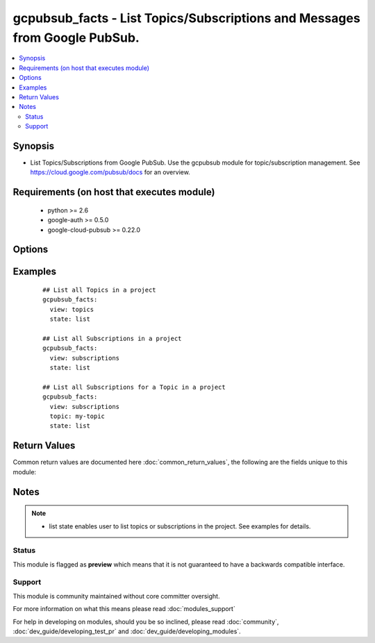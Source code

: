 .. _gcpubsub_facts:


gcpubsub_facts - List Topics/Subscriptions and Messages from Google PubSub.
+++++++++++++++++++++++++++++++++++++++++++++++++++++++++++++++++++++++++++

.. versionadded:: 2.3


.. contents::
   :local:
   :depth: 2


Synopsis
--------

* List Topics/Subscriptions from Google PubSub.  Use the gcpubsub module for topic/subscription management. See https://cloud.google.com/pubsub/docs for an overview.


Requirements (on host that executes module)
-------------------------------------------

  * python >= 2.6
  * google-auth >= 0.5.0
  * google-cloud-pubsub >= 0.22.0


Options
-------

.. raw:: html

    <table border=1 cellpadding=4>
    <tr>
    <th class="head">parameter</th>
    <th class="head">required</th>
    <th class="head">default</th>
    <th class="head">choices</th>
    <th class="head">comments</th>
    </tr>
                <tr><td>state<br/><div style="font-size: small;"></div></td>
    <td>no</td>
    <td></td>
        <td></td>
        <td><div>list is the only valid option.</div>        </td></tr>
                <tr><td>topic<br/><div style="font-size: small;"></div></td>
    <td>no</td>
    <td></td>
        <td></td>
        <td><div>GCP pubsub topic name.  Only the name, not the full path, is required.</div>        </td></tr>
                <tr><td>view<br/><div style="font-size: small;"></div></td>
    <td>yes</td>
    <td></td>
        <td></td>
        <td><div>Choices are 'topics' or 'subscriptions'</div>        </td></tr>
        </table>
    </br>



Examples
--------

 ::

    ## List all Topics in a project
    gcpubsub_facts:
      view: topics
      state: list
    
    ## List all Subscriptions in a project
    gcpubsub_facts:
      view: subscriptions
      state: list
    
    ## List all Subscriptions for a Topic in a project
    gcpubsub_facts:
      view: subscriptions
      topic: my-topic
      state: list

Return Values
-------------

Common return values are documented here :doc:`common_return_values`, the following are the fields unique to this module:

.. raw:: html

    <table border=1 cellpadding=4>
    <tr>
    <th class="head">name</th>
    <th class="head">description</th>
    <th class="head">returned</th>
    <th class="head">type</th>
    <th class="head">sample</th>
    </tr>

        <tr>
        <td> topic </td>
        <td> Name of topic. Used to filter subscriptions. </td>
        <td align=center> Always </td>
        <td align=center> str </td>
        <td align=center> mytopic </td>
    </tr>
            <tr>
        <td> topics </td>
        <td> List of topics. </td>
        <td align=center> When view is set to topics. </td>
        <td align=center> list </td>
        <td align=center> ['mytopic', 'mytopic2'] </td>
    </tr>
            <tr>
        <td> subscriptions </td>
        <td> List of subscriptions. </td>
        <td align=center> When view is set to subscriptions. </td>
        <td align=center> list </td>
        <td align=center> ['mysubscription', 'mysubscription2'] </td>
    </tr>
        
    </table>
    </br></br>

Notes
-----

.. note::
    - list state enables user to list topics or subscriptions in the project.  See examples for details.



Status
~~~~~~

This module is flagged as **preview** which means that it is not guaranteed to have a backwards compatible interface.


Support
~~~~~~~

This module is community maintained without core committer oversight.

For more information on what this means please read :doc:`modules_support`


For help in developing on modules, should you be so inclined, please read :doc:`community`, :doc:`dev_guide/developing_test_pr` and :doc:`dev_guide/developing_modules`.
